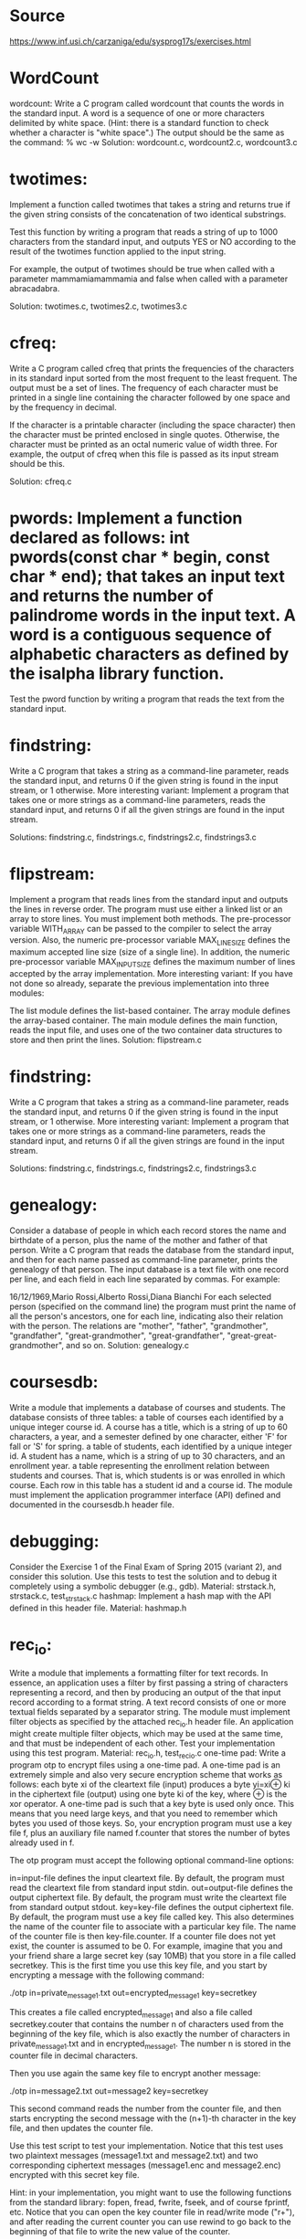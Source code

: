 *  Source 
https://www.inf.usi.ch/carzaniga/edu/sysprog17s/exercises.html


* WordCount 
wordcount: Write a C program called wordcount that counts the words in the standard input. A word is a sequence of one or more characters delimited by white space. (Hint: there is a standard function to check whether a character is "white space".) The output should be the same as the command: % wc -w
Solution: wordcount.c, wordcount2.c, wordcount3.c

* twotimes: 
Implement a function called twotimes that takes a string and returns true if the given string consists of the concatenation of two identical substrings.

Test this function by writing a program that reads a string of up to 1000 characters from the standard input, and outputs YES or NO according to the result of the twotimes function applied to the input string.

For example, the output of twotimes should be true when called with a parameter mammamiamammamia and false when called with a parameter abracadabra.

Solution: twotimes.c, twotimes2.c, twotimes3.c

* cfreq: 

Write a C program called cfreq that prints the frequencies of the characters in its standard input sorted from the most frequent to the least frequent. The output must be a set of lines. The frequency of each character must be printed in a single line containing the character followed by one space and by the frequency in decimal. 

If the character is a printable character (including the space character) then the character must be printed enclosed in single quotes. Otherwise, the character must be printed as an octal numeric value of width three.
For example, the output of cfreq when this file is passed as its input stream should be this.

Solution: cfreq.c

* pwords: Implement a function declared as follows: int pwords(const char * begin, const char * end); that takes an input text and returns the number of palindrome words in the input text. A word is a contiguous sequence of alphabetic characters as defined by the isalpha library function.
Test the pword function by writing a program that reads the text from the standard input.

* findstring: 

Write a C program that takes a string as a command-line parameter, reads the standard input, and returns 0 if the given string is found in the input stream, or 1 otherwise.
More interesting variant: Implement a program that takes one or more strings as a command-line parameters, reads the standard input, and returns 0 if all the given strings are found in the input stream.

Solutions: findstring.c, findstrings.c, findstrings2.c, findstrings3.c

* flipstream: 
Implement a program that reads lines from the standard input and outputs the lines in reverse order. The program must use either a linked list or an array to store lines. You must implement both methods. The pre-processor variable WITH_ARRAY can be passed to the compiler to select the array version. Also, the numeric pre-processor variable MAX_LINE_SIZE defines the maximum accepted line size (size of a single line). In addition, the numeric pre-processor variable MAX_INPUT_SIZE defines the maximum number of lines accepted by the array implementation.
More interesting variant: If you have not done so already, separate the previous implementation into three modules:

The list module defines the list-based container.
The array module defines the array-based container.
The main module defines the main function, reads the input file, and uses one of the two container data structures to store and then print the lines.
Solution: flipstream.c

* findstring: 

Write a C program that takes a string as a command-line parameter, reads the standard input, and returns 0 if the given string is found in the input stream, or 1 otherwise.
More interesting variant: Implement a program that takes one or more strings as a command-line parameters, reads the standard input, and returns 0 if all the given strings are found in the input stream.

Solutions: findstring.c, findstrings.c, findstrings2.c, findstrings3.c

* genealogy: 
Consider a database of people in which each record stores the name and birthdate of a person, plus the name of the mother and father of that person. Write a C program that reads the database from the standard input, and then for each name passed as command-line parameter, prints the genealogy of that person.
The input database is a text file with one record per line, and each field in each line separated by commas. For example:

16/12/1969,Mario Rossi,Alberto Rossi,Diana Bianchi
For each selected person (specified on the command line) the program must print the name of all the person's ancestors, one for each line, indicating also their relation with the person. The relations are "mother", "father", "grandmother", "grandfather", "great-grandmother", "great-grandfather", "great-great-grandmother", and so on.
Solution: genealogy.c

* coursesdb: 

Write a module that implements a database of courses and students. The database consists of three tables:
a table of courses each identified by a unique integer course id. A course has a title, which is a string of up to 60 characters, a year, and a semester defined by one character, either 'F' for fall or 'S' for spring.
a table of students, each identified by a unique integer id. A student has a name, which is a string of up to 30 characters, and an enrollment year.
a table representing the enrollment relation between students and courses. That is, which students is or was enrolled in which course. Each row in this table has a student id and a course id.
The module must implement the application programmer interface (API) defined and documented in the coursesdb.h header file.

* debugging: 

Consider the Exercise 1 of the Final Exam of Spring 2015 (variant 2), and consider this solution. Use this tests to test the solution and to debug it completely using a symbolic debugger (e.g., gdb).
Material: strstack.h, strstack.c, test_strstack.c
hashmap: Implement a hash map with the API defined in this header file.
Material: hashmap.h

* rec_io: 
Write a module that implements a formatting filter for text records. In essence, an application uses a filter by first passing a string of characters representing a record, and then by producing an output of the that input record according to a format string. A text record consists of one or more textual fields separated by a separator string. The module must implement filter objects as specified by the attached rec_io.h header file. An application might create multiple filter objects, which may be used at the same time, and that must be independent of each other. Test your implementation using this test program.
Material: rec_io.h, test_rec_io.c
one-time pad: Write a program otp to encrypt files using a one-time pad. A one-time pad is an extremely simple and also very secure encryption scheme that works as follows: each byte xi of the cleartext file (input) produces a byte yi=xi⊕ ki in the ciphertext file (output) using one byte ki of the key, where ⊕ is the xor operator.
A one-time pad is such that a key byte is used only once. This means that you need large keys, and that you need to remember which bytes you used of those keys. So, your encryption program must use a key file f, plus an auxiliary file named f.counter that stores the number of bytes already used in f.

The otp program must accept the following optional command-line options:

in=input-file defines the input cleartext file. By default, the program must read the cleartext file from standard input stdin.
out=output-file defines the output ciphertext file. By default, the program must write the cleartext file from standard output stdout.
key=key-file defines the output ciphertext file. By default, the program must use a key file called key. This also determines the name of the counter file to associate with a particular key file. The name of the counter file is then key-file.counter. If a counter file does not yet exist, the counter is assumed to be 0.
For example, imagine that you and your friend share a large secret key (say 10MB) that you store in a file called secretkey. This is the first time you use this key file, and you start by encrypting a message with the following command:

./otp in=private_message1.txt out=encrypted_message1 key=secretkey

This creates a file called encrypted_message1 and also a file called secretkey.couter that contains the number n of characters used from the beginning of the key file, which is also exactly the number of characters in private_message1.txt and in encrypted_message1. The number n is stored in the counter file in decimal characters.

Then you use again the same key file to encrypt another message:

./otp in=message2.txt out=message2 key=secretkey

This second command reads the number from the counter file, and then starts encrypting the second message with the (n+1)-th character in the key file, and then updates the counter file.

Use this test script to test your implementation. Notice that this test uses two plaintext messages (message1.txt and message2.txt) and two corresponding ciphertext messages (message1.enc and message2.enc) encrypted with this secret key file.

Hint: in your implementation, you might want to use the following functions from the standard library: fopen, fread, fwrite, fseek, and of course fprintf, etc. Notice that you can open the key counter file in read/write mode ("r+"), and after reading the current counter you can use rewind to go back to the beginning of that file to write the new value of the counter.

Material: test_otp.sh, message1.txt, message2.txt, message1.enc, message2.enc, secretkey

* particles: 
Write a program called particles that produces an animation of a number of particles subjected to a constant force field. The animation is based on a simulation of n ball-shaped particles moving and bouncing around in a 2D space defined by the animation window. Particles bounce off walls, but do do not interact with each other.
Examples:

    

Example video

The particles program must accept the following optional command-line options:

n=integer sets the number of particles in the simulation.
fx=number horizontal component of the force field.
fy=number vertical component of the force field.
trace=number shading factor for the trace of a particle (see examples above). This is the factor by which a frame of the animation is dimmed at each successive frame. In other words, the trace factor determines the exponential decay of the brightness in tracing a particle, thus a value of 1.0 results in no traces at all, while a value of 0.0 results in infinite traces.
radius=number radius of the particles in pixels.
delta=time-in-seconds inter-frame interval.
Implement the particle program using your GPU to aminate the particles, and also to render their traces on a 2D space (window).

this page is maintained by Antonio Carzaniga and was updated on January 18, 2016
